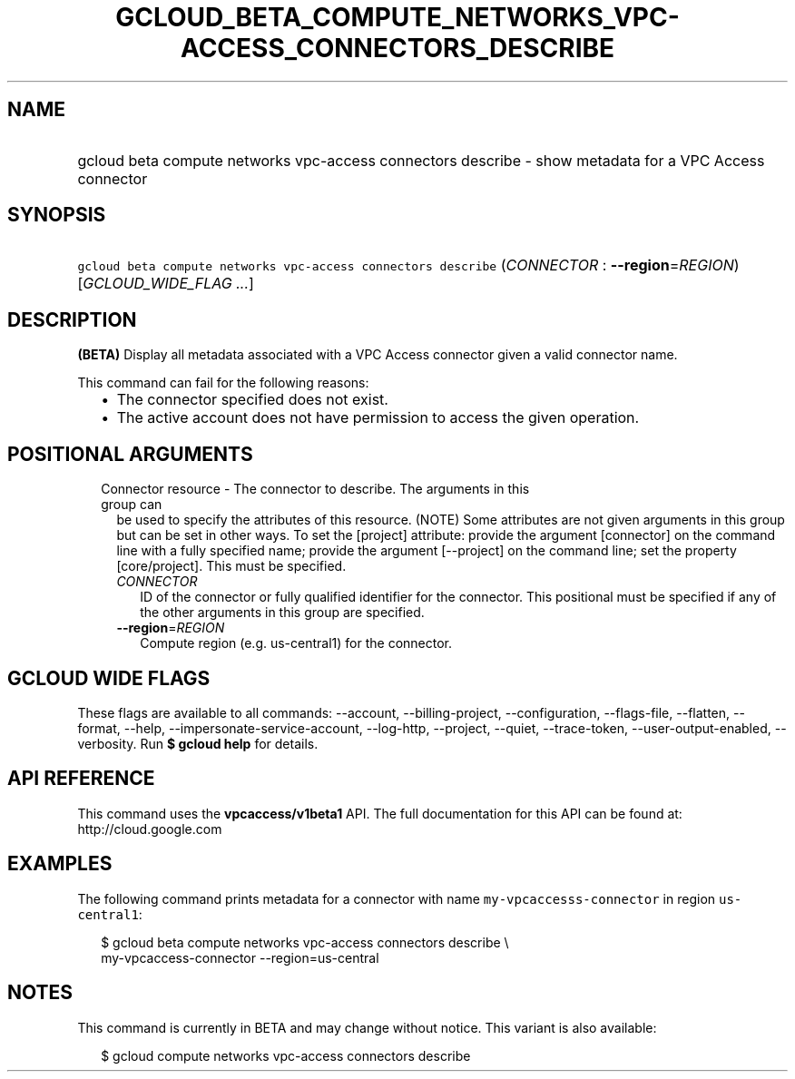 
.TH "GCLOUD_BETA_COMPUTE_NETWORKS_VPC\-ACCESS_CONNECTORS_DESCRIBE" 1



.SH "NAME"
.HP
gcloud beta compute networks vpc\-access connectors describe \- show metadata for a VPC Access connector



.SH "SYNOPSIS"
.HP
\f5gcloud beta compute networks vpc\-access connectors describe\fR (\fICONNECTOR\fR\ :\ \fB\-\-region\fR=\fIREGION\fR) [\fIGCLOUD_WIDE_FLAG\ ...\fR]



.SH "DESCRIPTION"

\fB(BETA)\fR Display all metadata associated with a VPC Access connector given a
valid connector name.

This command can fail for the following reasons:
.RS 2m
.IP "\(bu" 2m
The connector specified does not exist.
.IP "\(bu" 2m
The active account does not have permission to access the given operation.
.RE
.sp



.SH "POSITIONAL ARGUMENTS"

.RS 2m
.TP 2m

Connector resource \- The connector to describe. The arguments in this group can
be used to specify the attributes of this resource. (NOTE) Some attributes are
not given arguments in this group but can be set in other ways. To set the
[project] attribute: provide the argument [connector] on the command line with a
fully specified name; provide the argument [\-\-project] on the command line;
set the property [core/project]. This must be specified.

.RS 2m
.TP 2m
\fICONNECTOR\fR
ID of the connector or fully qualified identifier for the connector. This
positional must be specified if any of the other arguments in this group are
specified.

.TP 2m
\fB\-\-region\fR=\fIREGION\fR
Compute region (e.g. us\-central1) for the connector.


.RE
.RE
.sp

.SH "GCLOUD WIDE FLAGS"

These flags are available to all commands: \-\-account, \-\-billing\-project,
\-\-configuration, \-\-flags\-file, \-\-flatten, \-\-format, \-\-help,
\-\-impersonate\-service\-account, \-\-log\-http, \-\-project, \-\-quiet,
\-\-trace\-token, \-\-user\-output\-enabled, \-\-verbosity. Run \fB$ gcloud
help\fR for details.



.SH "API REFERENCE"

This command uses the \fBvpcaccess/v1beta1\fR API. The full documentation for
this API can be found at: http://cloud.google.com



.SH "EXAMPLES"

The following command prints metadata for a connector with name
\f5my\-vpcaccesss\-connector\fR in region \f5us\-central1\fR:

.RS 2m
$ gcloud beta compute networks vpc\-access connectors describe \e
    my\-vpcaccess\-connector \-\-region=us\-central
.RE



.SH "NOTES"

This command is currently in BETA and may change without notice. This variant is
also available:

.RS 2m
$ gcloud compute networks vpc\-access connectors describe
.RE

